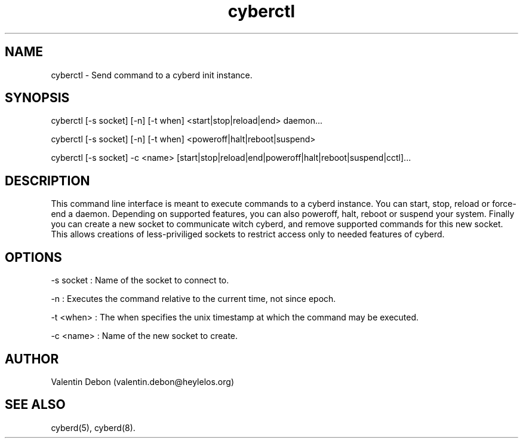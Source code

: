 .TH cyberctl 1 2019-10-20 HeylelOS
.SH NAME
.PP
cyberctl - Send command to a cyberd init instance.
.SH SYNOPSIS
.PP
cyberctl [-s socket] [-n] [-t when] <start|stop|reload|end> daemon...
.PP
cyberctl [-s socket] [-n] [-t when] <poweroff|halt|reboot|suspend>
.PP
cyberctl [-s socket] -c <name> [start|stop|reload|end|poweroff|halt|reboot|suspend|cctl]...
.SH DESCRIPTION
.PP
This command line interface is meant to execute commands to a cyberd instance. You can start, stop, reload or force-end a daemon. Depending on supported features, you can also poweroff, halt, reboot or suspend your system. Finally you can create a new socket to communicate witch cyberd, and remove supported commands for this new socket. This allows creations of less-priviliged sockets to restrict access only to needed features of cyberd.
.SH OPTIONS
.PP
-s socket : Name of the socket to connect to.
.PP
-n : Executes the command relative to the current time, not since epoch.
.PP
-t <when> : The when specifies the unix timestamp at which the command may be executed.
.PP
-c <name> : Name of the new socket to create.
.SH AUTHOR
.PP
Valentin Debon (valentin.debon@heylelos.org)
.SH SEE ALSO
.PP
cyberd(5), cyberd(8).
